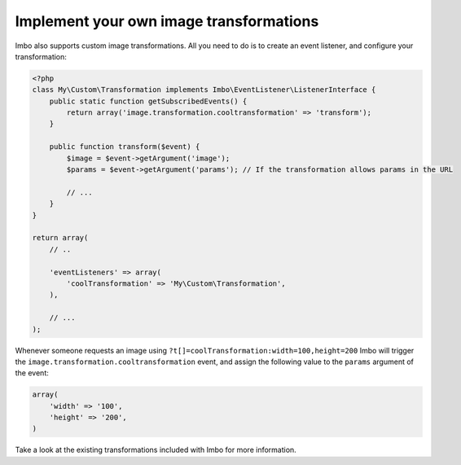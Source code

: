 .. _custom-image-transformations:

Implement your own image transformations
========================================

Imbo also supports custom image transformations. All you need to do is to create an event listener, and configure your transformation:

.. code-block:: php

    <?php
    class My\Custom\Transformation implements Imbo\EventListener\ListenerInterface {
        public static function getSubscribedEvents() {
            return array('image.transformation.cooltransformation' => 'transform');
        }

        public function transform($event) {
            $image = $event->getArgument('image');
            $params = $event->getArgument('params'); // If the transformation allows params in the URL

            // ...
        }
    }

    return array(
        // ..

        'eventListeners' => array(
            'coolTransformation' => 'My\Custom\Transformation',
        ),

        // ...
    );

Whenever someone requests an image using ``?t[]=coolTransformation:width=100,height=200`` Imbo will trigger the ``image.transformation.cooltransformation`` event, and assign the following value to the ``params`` argument of the event:

.. code-block:: php

    array(
        'width' => '100',
        'height' => '200',
    )

Take a look at the existing transformations included with Imbo for more information.
